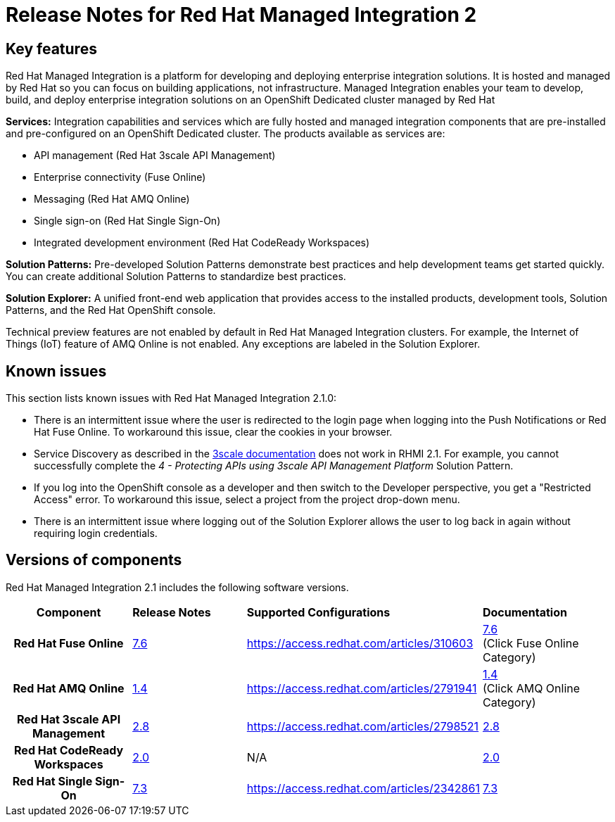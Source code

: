 // Metadata created by nebel
//
// QuickstartID:
// Level: 1
// ParentAssemblies: generated-master.adoc
// UserStory:
// VerifiedInVersion:
:context: release-notes

:PRODUCT: Red Hat Managed Integration
:ProductName: {PRODUCT}
:PRODUCT_SHORT: Managed Integration
:PRODUCT_INIT: rhmi
:PRODUCT_INIT_CAP: RHMI

:imagesdir: _images

:PRODUCT_VERSION: 2
:ProductRelease: {PRODUCT_VERSION}
:MINOR_VERSION_NO: 2.1
:PATCH_VERSION_NO: 2.1.0

:cluster-suffix: <cluster-suffix>
:suffix-example: example.u7y2.s1.openshift.com

:URL_COMPONENT_PRODUCT: red_hat_managed_integration
:URL_BASE: https://access.redhat.com/documentation/en-us/red_hat_managed_integration/2/html-single

:URL_BASE_GITHUB: https://github.com/integr8ly/user-documentation

:webapp: Solution Explorer
:walkthrough-name: Solution Pattern
:solution-name: cloud-native, integrated applications

:cluster-administrator: cluster administrator
:cluster-developer: developer

:unifiedpush-service: Push Notifications
:customer-sso-name: Customer Application SSO instance
:rhsso-name: Red Hat Single Sign-On
:rhsso-short-name: RH SSO

:openshift-client-url: https://access.redhat.com/downloads/content/290/ver=4.3/rhel---8/4.3.5/x86_64/product-software

:fuse-name: Red Hat Fuse Online
:fuse-version: 7.6
:fuse-docs: https://access.redhat.com/documentation/en-us/red_hat_fuse/{fuse-version}/
:fuse-configs: https://access.redhat.com/articles/310603
:fuse-short-name: Fuse Online

:amq-online-name: Red Hat AMQ Online
:amq-online-version: 1.4
:amq-online-docs: https://access.redhat.com/documentation/en-us/red_hat_amq/
:amq-online-configs: https://access.redhat.com/articles/2791941

:three-scale-name: Red Hat 3scale API Management
:three-scale-version: 2.8
:three-scale-docs: https://access.redhat.com/documentation/en-us/red_hat_3scale_api_management/{three-scale-version}/
:three-scale-configs: https://access.redhat.com/articles/2798521
:three-scale-service-discovery: https://access.redhat.com/documentation/en-us/red_hat_3scale_api_management/{three-scale-version}/html/admin_portal_guide/service-discovery

:code-ready-name: Red Hat CodeReady Workspaces
:code-ready-version: 2.0
:code-ready-docs: https://access.redhat.com/documentation/en-us/red_hat_codeready_workspaces/{code-ready-version}/
:code-ready-configs: N/A
:codeready-workspaces-url: https://codeready-redhat-rhmi-codeready-workspaces.apps.{cluster-suffix}

:rhsso-version: 7.3

:project-note: pass:quotes[Projects starting with `redhat-`, `openshift-` and `kube` host cluster components that run as Pods and other infrastructure components. Do not create projects starting with these strings.]



[id="release-notes"]
= Release Notes for {PRODUCT} {PRODUCT_VERSION}
//If the assembly covers a task, start the title with a verb in the gerund form, such as Creating or Configuring.

//INCLUDES

:leveloffset: +1

[id="new-changed"]
= Key features

{PRODUCT} is a platform for developing and deploying enterprise integration solutions.
It is hosted and managed by Red Hat so you can focus on building applications, not infrastructure.
{PRODUCT_SHORT} enables your team to develop, build, and deploy enterprise integration solutions on an OpenShift Dedicated cluster managed by Red Hat

*Services:* Integration capabilities and services which are fully hosted and managed integration components that are pre-installed and pre-configured on an OpenShift Dedicated cluster. The products available as services are:

* API management ({three-scale-name})
* Enterprise connectivity ({fuse-short-name})
* Messaging ({amq-online-name})
* Single sign-on ({rhsso-name})
* Integrated development environment ({code-ready-name})

*Solution Patterns:* Pre-developed Solution Patterns demonstrate best practices and help development teams get started quickly. You can create additional Solution Patterns to standardize best practices.

*Solution Explorer:* A unified front-end web application that provides access to the installed products, development tools, Solution Patterns, and the Red Hat OpenShift console.

Technical preview features are not enabled by default in {PRODUCT} clusters. For example, the Internet of Things (IoT) feature of AMQ Online is not enabled. Any exceptions are labeled in the Solution Explorer.

:leveloffset!:

:leveloffset: +1

[id="known-issues"]
= Known issues

This section lists known issues with Red Hat Managed Integration 2.1.0:

* There is an intermittent issue where the user is redirected to the login page when logging into the {unifiedpush-service} or {fuse-name}. To workaround this issue, clear the cookies in your browser.
* Service Discovery as described in the link:{three-scale-service-discovery}[3scale documentation] does not work in RHMI 2.1.
For example, you cannot successfully complete the _4 - Protecting APIs using 3scale API Management Platform_ Solution Pattern.
* If you log into the OpenShift console as a {cluster-developer} and then switch to the Developer perspective, you get a "Restricted Access" error. To workaround this issue, select a project from the project drop-down menu.
* There is an intermittent issue where logging out of the {webapp} allows the user to log back in again without requiring login credentials.

:leveloffset!:

:leveloffset: +1

// Metadata created by nebel
//
// QuickstartID:
// Level: 2
// ParentAssemblies: assemblies/release-notes/as_release-notes.adoc
// UserStory:
// VerifiedInVersion:

[id="versions"]
= Versions of components
//In the title of a reference module, include nouns that are used in the body text. For example, "Keyboard shortcuts for ___" or "Command options for ___." This helps readers and search engines find the information quickly.

{PRODUCT} {MINOR_VERSION_NO} includes the following software versions.

[cols="h,,,"]
|===

|Component
|*Release Notes*
|*Supported Configurations*
|*Documentation*

|{fuse-name}
|link:https://access.redhat.com/documentation/en-us/red_hat_amq/7.6/html/release_notes_for_amq_online_1.4_on_openshift/[{fuse-version}]
|{fuse-configs}
|link:{fuse-docs}[{fuse-version}] +
(Click Fuse Online Category)

|{amq-online-name}
|link:https://access.redhat.com/documentation/en-us/red_hat_amq/{fuse-version}/html/release_notes_for_amq_online_1.4_on_openshift/[{amq-online-version}]
|{amq-online-configs}
|link:https://access.redhat.com/documentation/en-us/red_hat_amq/{fuse-version}/[{amq-online-version}] +
(Click AMQ Online Category)

|{three-scale-name}
|link:https://access.redhat.com/documentation/en-us/red_hat_3scale_api_management/{three-scale-version}/html/release_notes_for_red_hat_3scale_api_management_2.8_on-premises/[{three-scale-version}]
|{three-scale-configs}
|link:{three-scale-docs}[{three-scale-version}]

|{code-ready-name}
|link:https://access.redhat.com/documentation/en-us/red_hat_codeready_workspaces/{code-ready-version}/html/release_notes_and_known_issues/[{code-ready-version}]
|{code-ready-configs}
|link:https://access.redhat.com/documentation/en-us/red_hat_codeready_workspaces/{code-ready-version}/[{code-ready-version}]

|Red Hat Single Sign-On
|link:https://access.redhat.com/documentation/en-us/red_hat_single_sign-on/{rhsso-version}/html-single/release_notes/index[{rhsso-version}]
|https://access.redhat.com/articles/2342861
|https://access.redhat.com/documentation/en-us/red_hat_single_sign-on/{rhsso-version}/[{rhsso-version}]


|===

:leveloffset!:
